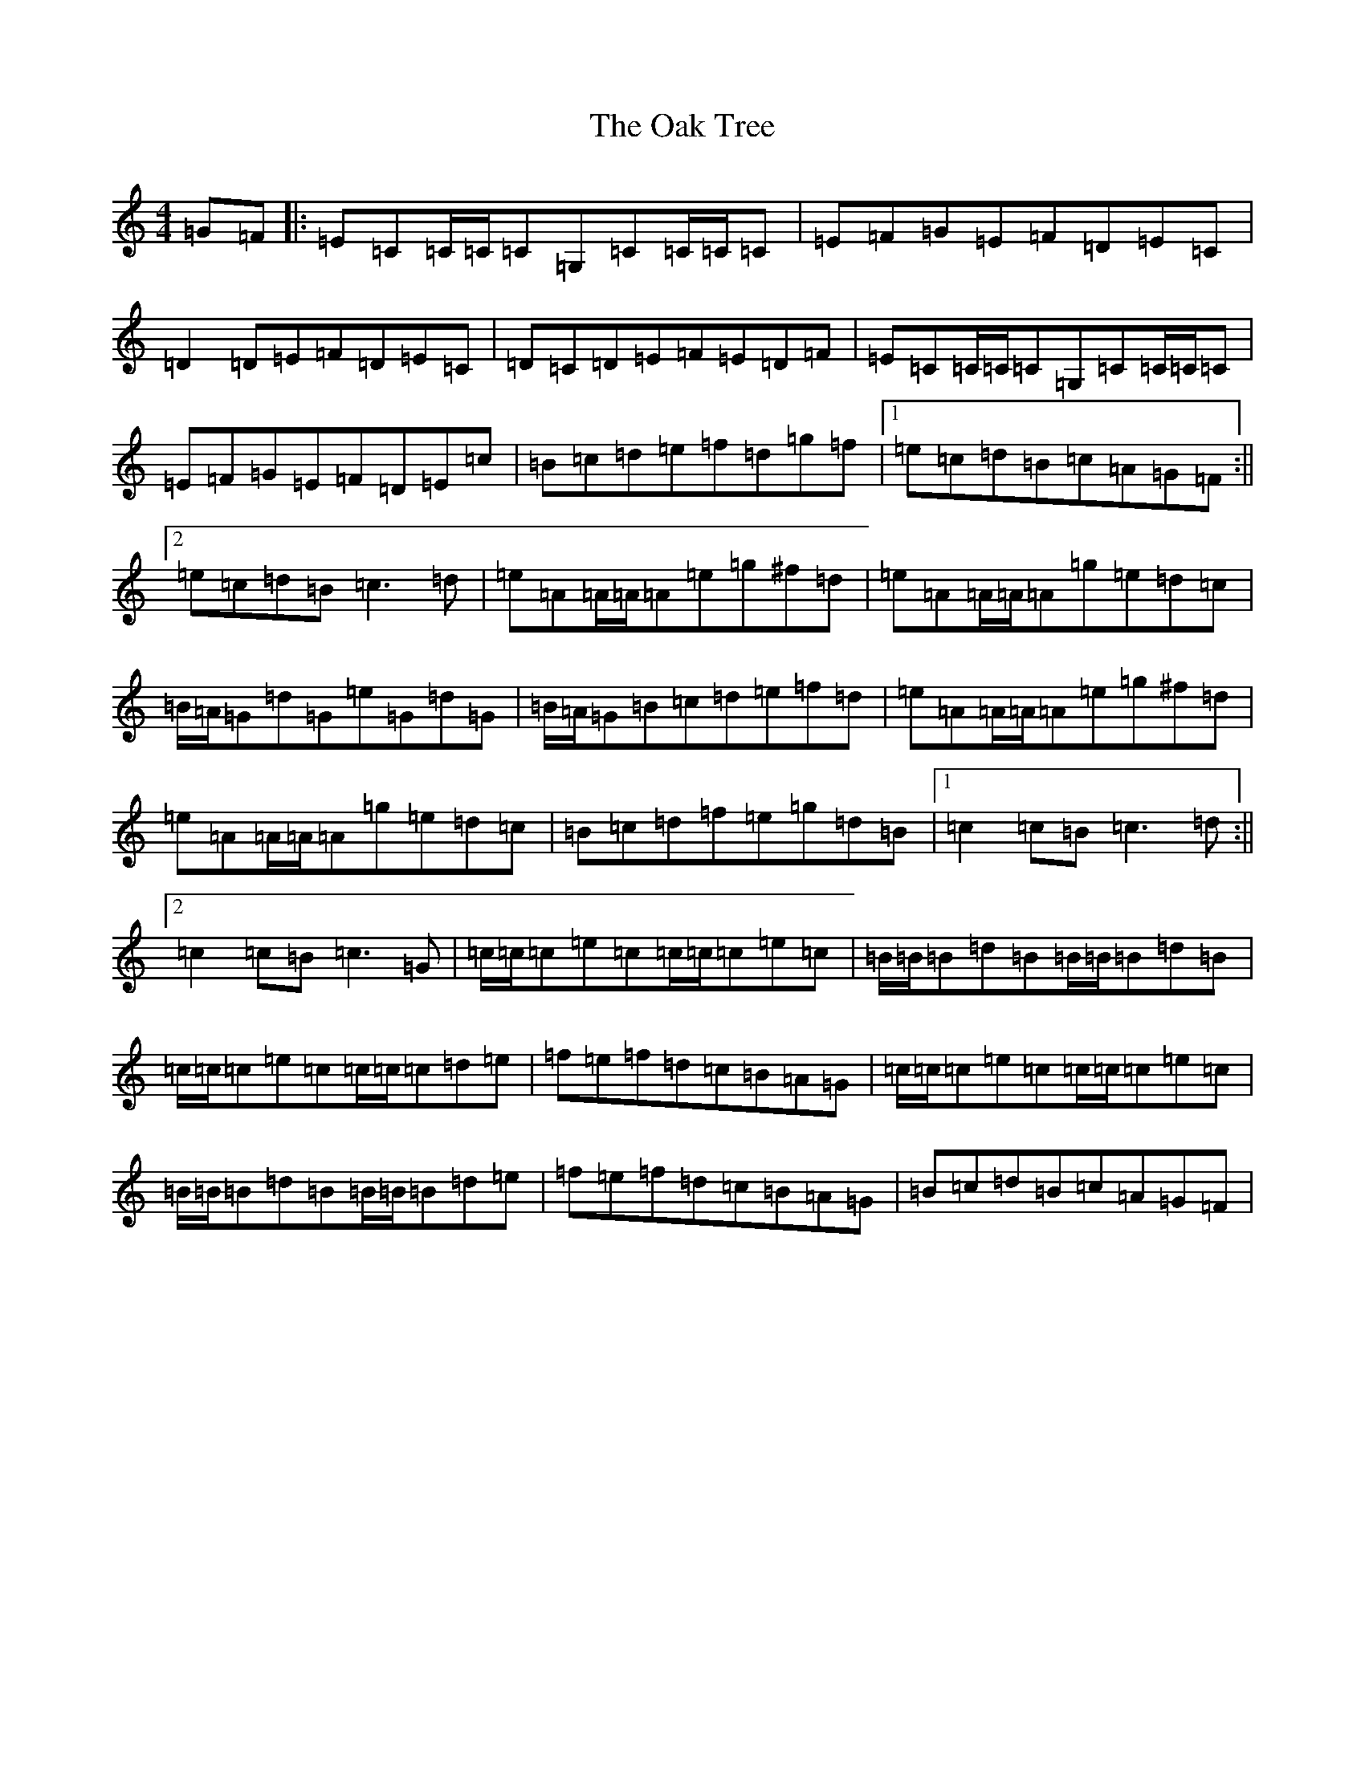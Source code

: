 X: 15824
T: Oak Tree, The
S: https://thesession.org/tunes/212#setting7778
Z: D Major
R: reel
M: 4/4
L: 1/8
K: C Major
=G=F|:=E=C=C/2=C/2=C=G,=C=C/2=C/2=C|=E=F=G=E=F=D=E=C|=D2=D=E=F=D=E=C|=D=C=D=E=F=E=D=F|=E=C=C/2=C/2=C=G,=C=C/2=C/2=C|=E=F=G=E=F=D=E=c|=B=c=d=e=f=d=g=f|1=e=c=d=B=c=A=G=F:||2=e=c=d=B=c3=d|=e=A=A/2=A/2=A=e=g^f=d|=e=A=A/2=A/2=A=g=e=d=c|=B/2=A/2=G=d=G=e=G=d=G|=B/2=A/2=G=B=c=d=e=f=d|=e=A=A/2=A/2=A=e=g^f=d|=e=A=A/2=A/2=A=g=e=d=c|=B=c=d=f=e=g=d=B|1=c2=c=B=c3=d:||2=c2=c=B=c3=G|=c/2=c/2=c=e=c=c/2=c/2=c=e=c|=B/2=B/2=B=d=B=B/2=B/2=B=d=B|=c/2=c/2=c=e=c=c/2=c/2=c=d=e|=f=e=f=d=c=B=A=G|=c/2=c/2=c=e=c=c/2=c/2=c=e=c|=B/2=B/2=B=d=B=B/2=B/2=B=d=e|=f=e=f=d=c=B=A=G|=B=c=d=B=c=A=G=F|